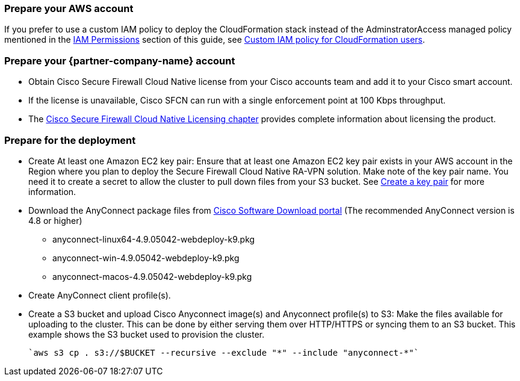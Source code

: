 // If no preperation is required, remove all content from here

=== Prepare your AWS account

If you prefer to use a custom IAM policy to deploy the CloudFormation stack instead of the AdminstratorAccess managed policy mentioned in the link:#_iam_permissions[IAM Permissions] section of this guide, see link:#_custom_iam_policy_for_cloudformation_users[Custom IAM policy for CloudFormation users].

=== Prepare your {partner-company-name} account

* Obtain Cisco Secure Firewall Cloud Native license from your Cisco accounts team and add it to your Cisco smart account.
* If the license is unavailable, Cisco SFCN can run with a single enforcement point at 100 Kbps throughput. 
* The https://www.cisco.com/c/en/us/td/docs/security/secure-firewall/cloud-native/getting-started/secure-firewall-cloud-native-gsg/sfcn-licensing.html[Cisco Secure Firewall Cloud Native Licensing chapter^] provides complete information about licensing the product.

=== Prepare for the deployment

* Create At least one Amazon EC2 key pair: Ensure that at least one Amazon EC2 key pair exists in your AWS account in the Region where you plan to deploy the Secure Firewall Cloud Native RA-VPN solution. Make note of the key pair name. You need it to create a secret to allow the cluster to pull down files from your S3 bucket. See https://www.cisco.com/c/en/us/td/docs/security/secure-firewall/cloud-native/getting-started/secure-firewall-cloud-native-gsg/sfcn-aws.html#Cisco_Task.dita_7f6b3cc2-4435-493c-8100-c5f31923612f[Create a key pair^] for more information.
* Download the AnyConnect package files from https://software.cisco.com/download/home/286281283/type/282364313/release/[Cisco Software Download portal^] (The recommended AnyConnect version is 4.8 or higher)
*** anyconnect-linux64-4.9.05042-webdeploy-k9.pkg
*** anyconnect-win-4.9.05042-webdeploy-k9.pkg
*** anyconnect-macos-4.9.05042-webdeploy-k9.pkg
* Create AnyConnect client profile(s).
* Create a S3 bucket and upload Cisco Anyconnect image(s) and Anyconnect profile(s) to S3: Make the files available for uploading to the cluster. This can be done by either serving them over HTTP/HTTPS or syncing them to an S3 bucket. This example shows the S3 bucket used to provision the cluster.

   `aws s3 cp . s3://$BUCKET --recursive --exclude "*" --include "anyconnect-*"`
